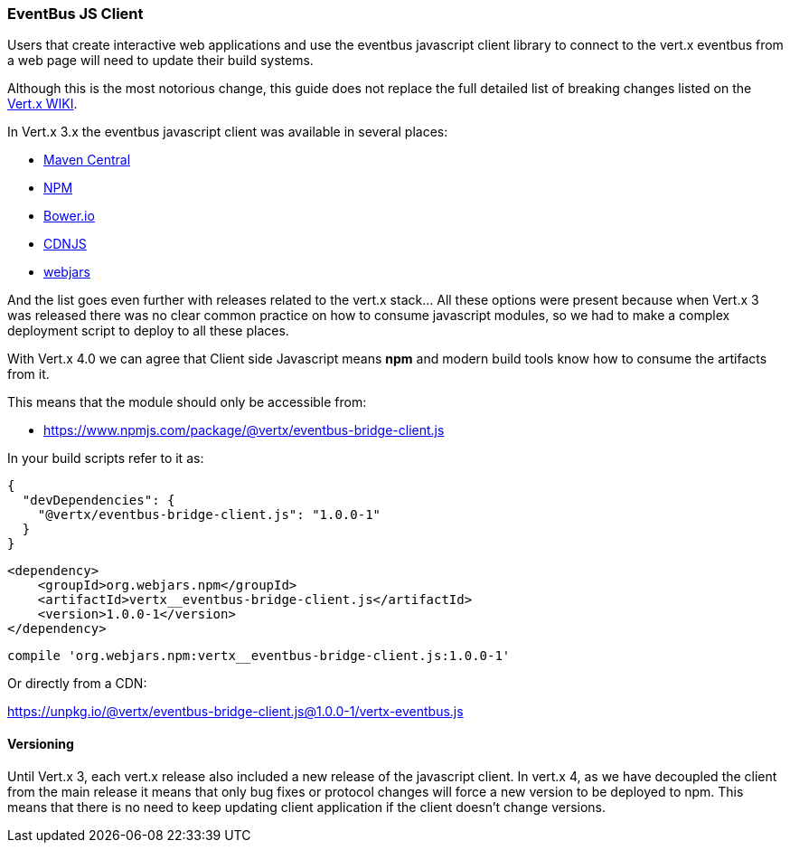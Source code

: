 === EventBus JS Client

Users that create interactive web applications and use the eventbus javascript client library to connect to the vert.x
eventbus from a web page will need to update their build systems.

Although this is the most notorious change, this guide does not replace the full detailed list of breaking changes
listed on the https://github.com/vert-x3/wiki/wiki/4.0.0-Deprecations-and-breaking-changes#vertx-auth-1[Vert.x WIKI].

In Vert.x 3.x the eventbus javascript client was available in several places:

* https://repo1.maven.org/maven2/io/vertx/vertx-web/3.9.4/vertx-web-3.9.4-client.js[Maven Central]
* https://www.npmjs.com/package/vertx3-eventbus-client[NPM]
* https://bower.io/search/?q=vertx3-eventbus-client[Bower.io]
* https://cdnjs.com/libraries/vertx[CDNJS]
* https://www.webjars.org[webjars]

And the list goes even further with releases related to the vert.x stack... All these options were present because when
Vert.x 3 was released there was no clear common practice on how to consume javascript modules, so we had to make a
complex deployment script to deploy to all these places.

With Vert.x 4.0 we can agree that Client side Javascript means **npm** and modern build tools know how to consume the
artifacts from it.

This means that the module should only be accessible from:

* https://www.npmjs.com/package/@vertx/eventbus-bridge-client.js

In your build scripts refer to it as:

[source,json]
----
{
  "devDependencies": {
    "@vertx/eventbus-bridge-client.js": "1.0.0-1"
  }
}
----

[source,xml]
----
<dependency>
    <groupId>org.webjars.npm</groupId>
    <artifactId>vertx__eventbus-bridge-client.js</artifactId>
    <version>1.0.0-1</version>
</dependency>
----


[source,groovy]
----
compile 'org.webjars.npm:vertx__eventbus-bridge-client.js:1.0.0-1'
----

Or directly from a CDN:

https://unpkg.io/@vertx/eventbus-bridge-client.js@1.0.0-1/vertx-eventbus.js


==== Versioning

Until Vert.x 3, each vert.x release also included a new release of the javascript client. In vert.x 4, as we have
decoupled the client from the main release it means that only bug fixes or protocol changes will force a new
version to be deployed to npm. This means that there is no need to keep updating client application if the client
doesn't change versions.